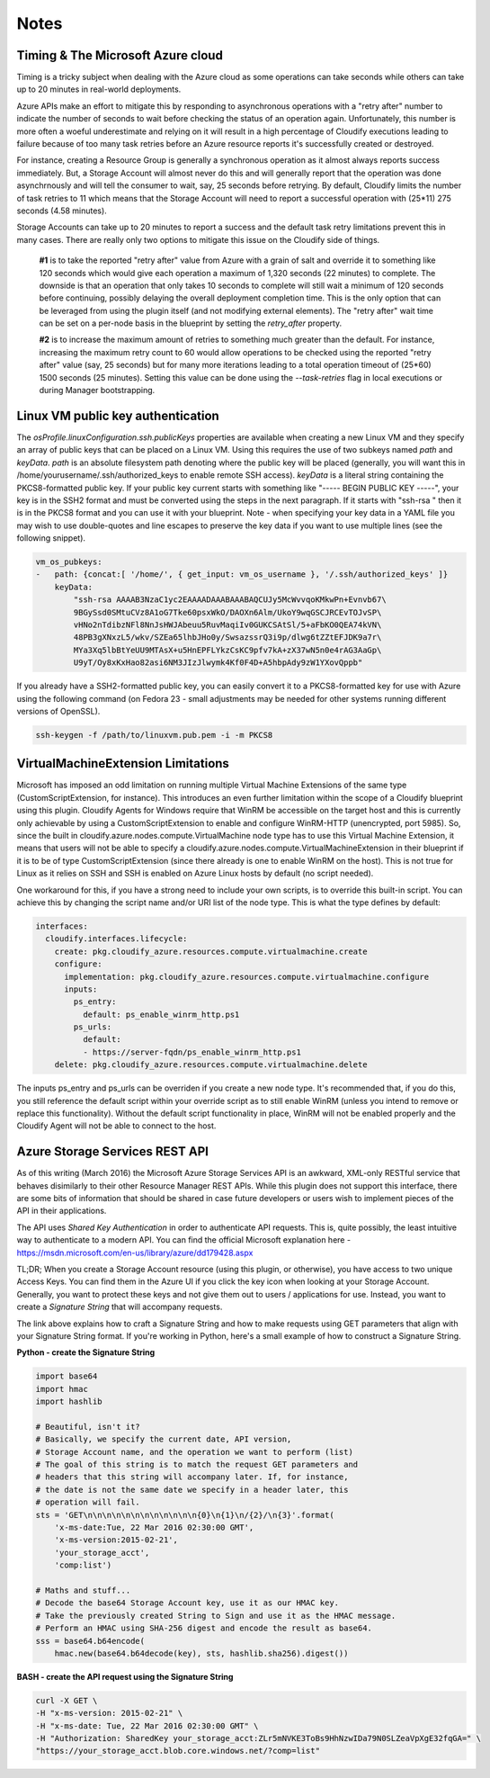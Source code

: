 

Notes
-----

Timing & The Microsoft Azure cloud
^^^^^^^^^^^^^^^^^^^^^^^^^^^^^^^^^^

Timing is a tricky subject when dealing with the Azure cloud as
some operations can take seconds while others can take up to 20
minutes in real-world deployments.

Azure APIs make an effort to
mitigate this by responding to asynchronous operations with a
"retry after" number to indicate the number of seconds to wait
before checking the status of an operation again.  Unfortunately,
this number is more often a woeful underestimate and relying on it
will result in a high percentage of Cloudify executions leading to
failure because of too many task retries before an Azure resource
reports it's successfully created or destroyed.

For instance, creating a Resource Group is generally a synchronous
operation as it almost always reports success immediately.  But,
a Storage Account will almost never do this and will generally report
that the operation was done asynchrnously and will tell the consumer to
wait, say, 25 seconds before retrying.  By default, Cloudify limits the
number of task retries to 11 which means that the Storage Account will
need to report a successful operation with (25*11) 275 seconds (4.58 minutes).

Storage Accounts can take up to 20 minutes to report a success and the default
task retry limitations prevent this in many cases.  There are really only
two options to mitigate this issue on the Cloudify side of things.

 **#1** is to
 take the reported "retry after" value from Azure with a grain of salt and
 override it to something like 120 seconds which would give each operation a
 maximum of 1,320 seconds (22 minutes) to complete.  The downside is that
 an operation that only takes 10 seconds to complete will still wait a minimum
 of 120 seconds before continuing, possibly delaying the overall deployment
 completion time.  This is the only option that can be leveraged from using the
 plugin itself (and not modifying external elements).  The "retry after" wait time
 can be set on a per-node basis in the blueprint by setting the `retry_after` property.

 **#2** is to
 increase the maximum amount of retries to something much greater than the default.
 For instance, increasing the maximum retry count to 60 would allow operations to be
 checked using the reported "retry after" value (say, 25 seconds) but for many more
 iterations leading to a total operation timeout of (25*60) 1500 seconds (25 minutes).
 Setting this value can be done using the `--task-retries` flag in local executions or
 during Manager bootstrapping.


Linux VM public key authentication
^^^^^^^^^^^^^^^^^^^^^^^^^^^^^^^^^^

The `osProfile.linuxConfiguration.ssh.publicKeys` properties are available
when creating a new Linux VM and they specify an array of public keys that can
be placed on a Linux VM.  Using this requires the use of two subkeys named
`path` and `keyData`.  `path` is an absolute filesystem path denoting where
the public key will be placed (generally, you will want this in
/home/yourusername/.ssh/authorized_keys to enable remote SSH access).
`keyData` is a literal string containing the PKCS8-formatted public key. If
your public key current starts with something like "----- BEGIN PUBLIC KEY -----",
your key is in the SSH2 format and must be converted using the steps in the
next paragraph.  If it starts with "ssh-rsa " then it is in the PKCS8 format
and you can use it with your blueprint.  Note - when specifying your key data
in a YAML file you may wish to use double-quotes and line escapes
to preserve the key data if you want to use multiple lines (see the following
snippet).

.. code-block:: yaml

    vm_os_pubkeys:
    -   path: {concat:[ '/home/', { get_input: vm_os_username }, '/.ssh/authorized_keys' ]}
        keyData:
            "ssh-rsa AAAAB3NzaC1yc2EAAAADAAABAAABAQCUJy5McWvvqoKMkwPn+Evnvb67\
            9BGySsd0SMtuCVz8A1oG7Tke60psxWkO/DAOXn6Alm/UkoY9wqGSCJRCEvTOJvSP\
            vHNo2nTdibzNFl8NnJsHWJAbeuu5RuvMaqiIv0GUKCSAtSl/5+aFbKO0QEA74kVN\
            48PB3gXNxzL5/wkv/SZEa65lhbJHo0y/SwsazssrQ3i9p/dlwg6tZZtEFJDK9a7r\
            MYa3Xq5lbBtYeUU9MTAsX+u5HnEPFLYkzCsKC9pfv7kA+zX37wN5n0e4rAG3AaGp\
            U9yT/Oy8xKxHao82asi6NM3JIzJlwymk4Kf0F4D+A5hbpAdy9zW1YXovQppb"


If you already have a SSH2-formatted public key, you can easily convert it
to a PKCS8-formatted key for use with Azure using the following command
(on Fedora 23 - small adjustments may be needed for other systems running
different versions of OpenSSL).

.. code-block:: bash

    ssh-keygen -f /path/to/linuxvm.pub.pem -i -m PKCS8


VirtualMachineExtension Limitations
^^^^^^^^^^^^^^^^^^^^^^^^^^^^^^^^^^^

Microsoft has imposed an odd limitation on running multiple Virtual Machine
Extensions of the same type (CustomScriptExtension, for instance).  This
introduces an even further limitation within the scope of a Cloudify
blueprint using this plugin.  Cloudify Agents for Windows require that
WinRM be accessible on the target host and this is currently only
achievable by using a CustomScriptExtension to enable and configure
WinRM-HTTP (unencrypted, port 5985).  So, since the built in
cloudify.azure.nodes.compute.VirtualMachine node type has to use
this Virtual Machine Extension, it means that users will not be able to
specify a cloudify.azure.nodes.compute.VirtualMachineExtension in their
blueprint if it is to be of type CustomScriptExtension (since there already
is one to enable WinRM on the host).  This is not true for Linux as it relies on
SSH and SSH is enabled on Azure Linux hosts by default (no script needed).

One workaround for this, if you have a strong need to include your own scripts,
is to override this built-in script.  You can achieve this by changing the
script name and/or URI list of the node type.  This is what the type defines
by default:

.. code-block:: yaml

    interfaces:
      cloudify.interfaces.lifecycle:
        create: pkg.cloudify_azure.resources.compute.virtualmachine.create
        configure:
          implementation: pkg.cloudify_azure.resources.compute.virtualmachine.configure
          inputs:
            ps_entry:
              default: ps_enable_winrm_http.ps1
            ps_urls:
              default:
              - https://server-fqdn/ps_enable_winrm_http.ps1
        delete: pkg.cloudify_azure.resources.compute.virtualmachine.delete

The inputs ps_entry and ps_urls can be overriden if you create a new node
type.  It's recommended that, if you do this, you still reference the
default script within your override script as to still enable WinRM (unless
you intend to remove or replace this functionality).  Without the default
script functionality in place, WinRM will not be enabled properly and the
Cloudify Agent will not be able to connect to the host.


Azure Storage Services REST API
^^^^^^^^^^^^^^^^^^^^^^^^^^^^^^^

As of this writing (March 2016) the Microsoft Azure Storage Services API is an
awkward, XML-only RESTful service that behaves disimilarly to their other
Resource Manager REST APIs.  While this plugin does not support this interface,
there are some bits of information that should be shared in case future
developers or users wish to implement pieces of the API in their applications.

The API uses *Shared Key Authentication* in order to authenticate API requests.
This is, quite possibly, the least intuitive way to authenticate to a
modern API.  You can find the official Microsoft explanation here -
https://msdn.microsoft.com/en-us/library/azure/dd179428.aspx

TL;DR; When you create a Storage Account resource (using this plugin, or
otherwise), you have access to two unique Access Keys.  You can find them
in the Azure UI if you click the key icon when looking at your
Storage Account.  Generally, you want to protect these keys and not
give them out to users / applications for use.  Instead, you want to create
a *Signature String* that will accompany requests.

The link above explains how to craft a Signature String and how to make
requests using GET parameters that align with your Signature String format.
If you're working in Python, here's a small example of how to construct
a Signature String.

**Python - create the Signature String**

.. code-block:: python

    import base64
    import hmac
    import hashlib

    # Beautiful, isn't it?
    # Basically, we specify the current date, API version,
    # Storage Account name, and the operation we want to perform (list)
    # The goal of this string is to match the request GET parameters and
    # headers that this string will accompany later. If, for instance,
    # the date is not the same date we specify in a header later, this
    # operation will fail.
    sts = 'GET\n\n\n\n\n\n\n\n\n\n\n\n{0}\n{1}\n/{2}/\n{3}'.format(
        'x-ms-date:Tue, 22 Mar 2016 02:30:00 GMT',
        'x-ms-version:2015-02-21',
        'your_storage_acct',
        'comp:list')

    # Maths and stuff...
    # Decode the base64 Storage Account key, use it as our HMAC key.
    # Take the previously created String to Sign and use it as the HMAC message.
    # Perform an HMAC using SHA-256 digest and encode the result as base64.
    sss = base64.b64encode(
        hmac.new(base64.b64decode(key), sts, hashlib.sha256).digest())


**BASH - create the API request using the Signature String**

.. code-block:: bash

    curl -X GET \
    -H "x-ms-version: 2015-02-21" \
    -H "x-ms-date: Tue, 22 Mar 2016 02:30:00 GMT" \
    -H "Authorization: SharedKey your_storage_acct:ZLr5mNVKE3ToBs9HhNzwIDa79N0SLZeaVpXgE32fqGA=" \
    "https://your_storage_acct.blob.core.windows.net/?comp=list"

